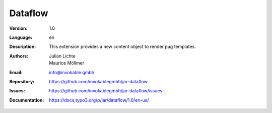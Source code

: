=============================================================
Dataflow
=============================================================

:Version:
   1.0

:Language:
   en

:Description:
    This extension provides a new content object to render pug templates.

:Authors:
   Julian Lichte, Maurice Möllmer

:Email:
   info@invokable.gmbh

:Repository: https://github.com/invokablegmbh/jar-dataflow
:Issues: https://github.com/invokablegmbh/jar-dataflow/issues
:Documentation: https://docs.typo3.org/p/jar/dataflow/1.0/en-us/
